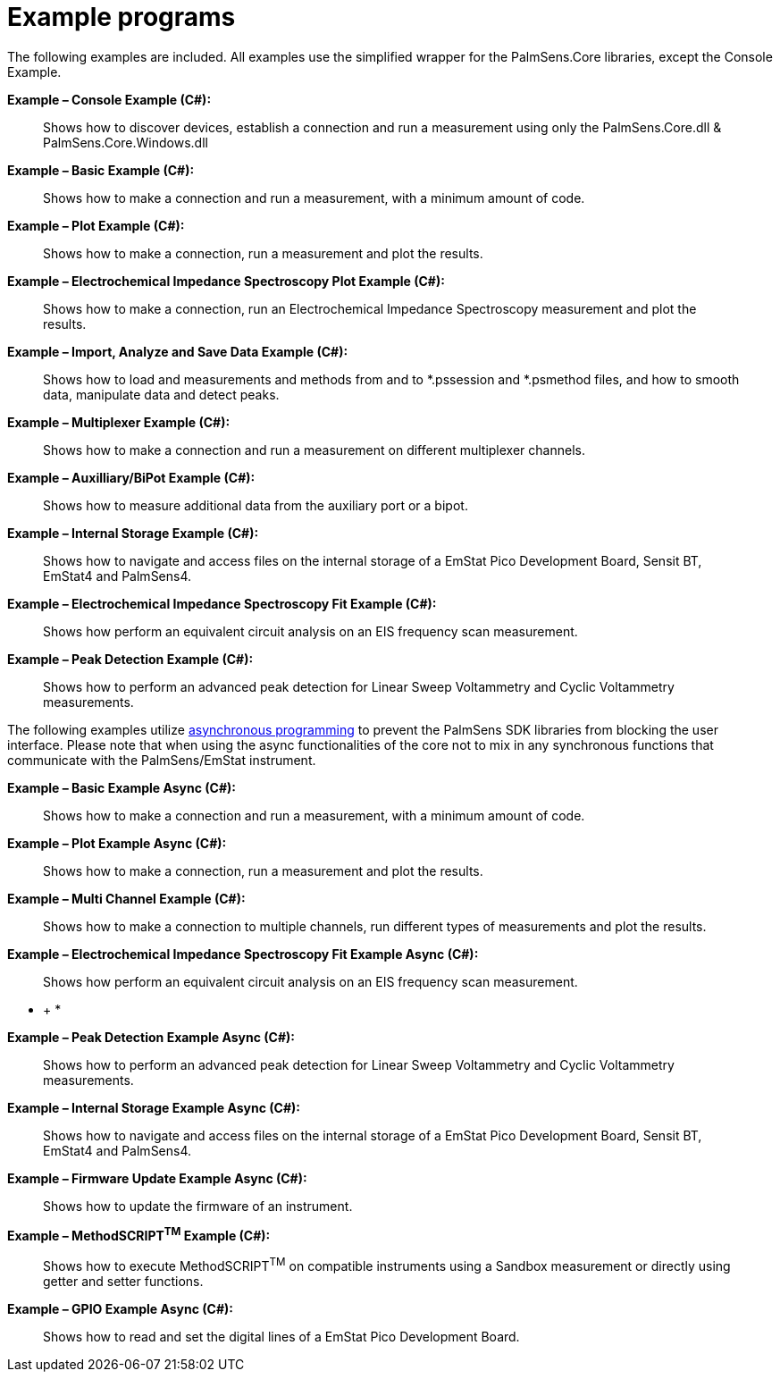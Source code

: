 = Example programs

The following examples are included. All examples use the simplified
wrapper for the PalmSens.Core libraries, except the Console Example.

*Example – Console Example (C#):*

____
Shows how to discover devices, establish a connection and run a
measurement using only the PalmSens.Core.dll & PalmSens.Core.Windows.dll
____

*Example – Basic Example (C#):*

____
Shows how to make a connection and run a measurement, with a minimum
amount of code.
____

*Example – Plot Example (C#):*

____
Shows how to make a connection, run a measurement and plot the results.
____

*Example – Electrochemical Impedance Spectroscopy Plot Example (C#):*

____
Shows how to make a connection, run an Electrochemical Impedance
Spectroscopy measurement and plot the results.
____

*Example – Import, Analyze and Save Data Example (C#):*

____
Shows how to load and measurements and methods from and to *.pssession
and *.psmethod files, and how to smooth data, manipulate data and detect
peaks.
____

*Example – Multiplexer Example (C#):*

____
Shows how to make a connection and run a measurement on different
multiplexer channels.
____

*Example – Auxilliary/BiPot Example (C#):*

____
Shows how to measure additional data from the auxiliary port or a bipot.
____

*Example – Internal Storage Example (C#):*

____
Shows how to navigate and access files on the internal storage of a
EmStat Pico Development Board, Sensit BT, EmStat4 and PalmSens4.
____

*Example – Electrochemical Impedance Spectroscopy Fit Example (C#):*

____
Shows how perform an equivalent circuit analysis on an EIS frequency
scan measurement.
____

*Example – Peak Detection Example (C#):*

____
Shows how to perform an advanced peak detection for Linear Sweep
Voltammetry and Cyclic Voltammetry measurements.
____

The following examples utilize
https://docs.microsoft.com/en-us/dotnet/csharp/programming-guide/concepts/async/[asynchronous
programming] to prevent the PalmSens SDK libraries from blocking the
user interface. Please note that when using the async functionalities of
the core not to mix in any synchronous functions that communicate with
the PalmSens/EmStat instrument.

*Example – Basic Example Async (C#):*

____
Shows how to make a connection and run a measurement, with a minimum
amount of code.
____

*Example – Plot Example Async (C#):*

____
Shows how to make a connection, run a measurement and plot the results.
____

*Example – Multi Channel Example (C#):*

____
Shows how to make a connection to multiple channels, run different types
of measurements and plot the results.
____

*Example – Electrochemical Impedance Spectroscopy Fit Example Async
(C#):*

____
Shows how perform an equivalent circuit analysis on an EIS frequency
scan measurement.
____

* +
*

*Example – Peak Detection Example Async (C#):*

____
Shows how to perform an advanced peak detection for Linear Sweep
Voltammetry and Cyclic Voltammetry measurements.
____

*Example – Internal Storage Example Async (C#):*

____
Shows how to navigate and access files on the internal storage of a
EmStat Pico Development Board, Sensit BT, EmStat4 and PalmSens4.
____

*Example – Firmware Update Example Async (C#):*

____
Shows how to update the firmware of an instrument.
____

*Example – MethodSCRIPT^TM^ Example (C#):*

____
Shows how to execute MethodSCRIPT^TM^ on compatible instruments using a
Sandbox measurement or directly using getter and setter functions.
____

*Example – GPIO Example Async (C#):*

____
Shows how to read and set the digital lines of a EmStat Pico Development
Board.
____
